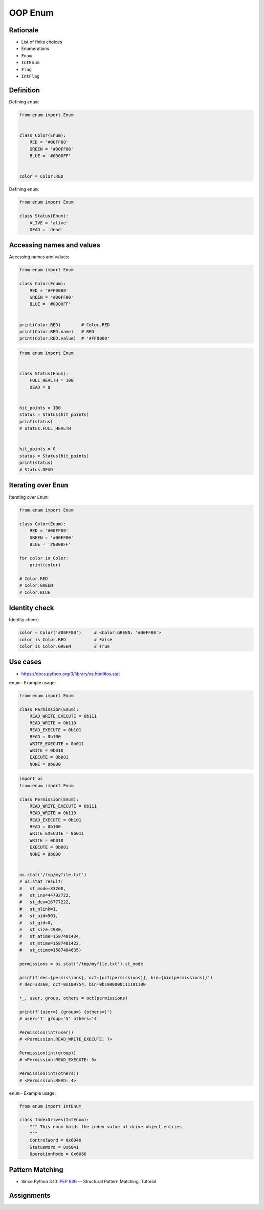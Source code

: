 .. _OOP Enum:

OOP Enum
********


Rationale
=========
* List of finite choices
* Enumerations
* ``Enum``
* ``IntEnum``
* ``Flag``
* ``IntFlag``


Definition
==========
Defining ``enum``:

.. code-block:: python

    from enum import Enum


    class Color(Enum):
        RED = '#00FF00'
        GREEN = '#00FF00'
        BLUE = '#0000FF'


    color = Color.RED

Defining ``enum``:

.. code-block:: python

    from enum import Enum

    class Status(Enum):
        ALIVE = 'alive'
        DEAD = 'dead'


Accessing names and values
==========================
Accessing names and values:

.. code-block:: python

    from enum import Enum

    class Color(Enum):
        RED = '#FF0000'
        GREEN = '#00FF00'
        BLUE = '#0000FF'


    print(Color.RED)        # Color.RED
    print(Color.RED.name)   # RED
    print(Color.RED.value)  # '#FF0000'

.. code-block:: python

    from enum import Enum


    class Status(Enum):
        FULL_HEALTH = 100
        DEAD = 0


    hit_points = 100
    status = Status(hit_points)
    print(status)
    # Status.FULL_HEALTH


    hit_points = 0
    status = Status(hit_points)
    print(status)
    # Status.DEAD


Iterating over ``Enum``
=======================
Iterating over ``Enum``:

.. code-block:: python

    from enum import Enum

    class Color(Enum):
        RED = '#00FF00'
        GREEN = '#00FF00'
        BLUE = '#0000FF'

    for color in Color:
        print(color)

    # Color.RED
    # Color.GREEN
    # Color.BLUE


Identity check
==============
Identity check:

.. code-block:: python

    color = Color('#00FF00')     # <Color.GREEN: '#00FF00'>
    color is Color.RED           # False
    color is Color.GREEN         # True



Use cases
=========
* https://docs.python.org/3/library/os.html#os.stat

``enum`` - Example usage:

.. code-block:: python

    from enum import Enum

    class Permission(Enum):
        READ_WRITE_EXECUTE = 0b111
        READ_WRITE = 0b110
        READ_EXECUTE = 0b101
        READ = 0b100
        WRITE_EXECUTE = 0b011
        WRITE = 0b010
        EXECUTE = 0b001
        NONE = 0b000

.. code-block:: python

    import os
    from enum import Enum

    class Permission(Enum):
        READ_WRITE_EXECUTE = 0b111
        READ_WRITE = 0b110
        READ_EXECUTE = 0b101
        READ = 0b100
        WRITE_EXECUTE = 0b011
        WRITE = 0b010
        EXECUTE = 0b001
        NONE = 0b000


    os.stat('/tmp/myfile.txt')
    # os.stat_result(
    #   st_mode=33260,
    #   st_ino=44792722,
    #   st_dev=16777222,
    #   st_nlink=1,
    #   st_uid=501,
    #   st_gid=0,
    #   st_size=2930,
    #   st_atime=1587481434,
    #   st_mtime=1587481422,
    #   st_ctime=1587484635)

    permissions = os.stat('/tmp/myfile.txt').st_mode

    print(f'dec={permissions}, oct={oct(permissions)}, bin={bin(permissions)}')
    # dec=33260, oct=0o100754, bin=0b1000000111101100

    *_, user, group, others = oct(permissions)

    print(f'{user=} {group=} {others=}')
    # user='7' group='5' others='4'

    Permission(int(user))
    # <Permission.READ_WRITE_EXECUTE: 7>

    Permission(int(group))
    # <Permission.READ_EXECUTE: 5>

    Permission(int(others))
    # <Permission.READ: 4>

``enum`` - Example usage:

.. code-block:: python

    from enum import IntEnum

    class IndexDrives(IntEnum):
        """ This enum holds the index value of drive object entries
        """
        ControlWord = 0x6040
        StatusWord = 0x6041
        OperationMode = 0x6060


Pattern Matching
================
* Since Python 3.10: :pep:`636` -- Structural Pattern Matching: Tutorial

.. code-block:: python
    :force:

    request = 'GET 1.1 /index.html'

    match request.split():
        case ['GET', version, uri]:
            server.get(uri)
        case ['POST', version, uri]:
            server.post(uri)
        case ['PUT', version, uri]:
            server.put(uri)
        case ['DELETE', version, uri]:
            server.delete(uri)

.. code-block:: python
    :force:

    def http_error(status):
        match status:
            case 400:
                return 'Bad request'
            case 401 | 403 | 404:
                return 'Not allowed'
            case 404:
                return 'Not found'
            case 418:
                return "I'm a teapot"
            case _:
                return 'Unexpected status'

.. code-block:: python
    :force:

    match hero.action():
        case ['move', ('up'|'down'|'left'|'right') as direction, value]:
            hero.move(direction, value)
        case ['make_damage', value]:
            hero.make_damage(value)
        case ['take_damage', value]:
            hero.take_damage(value)

.. code-block:: python
    :force:

    from enum import Enum

    class Key(Enum):
        ESC = 27
        ARROW_LEFT = 37
        ARROW_UP = 38
        ARROW_RIGHT = 39
        ARROW_DOWN = 40

    match keyboard.on_key_press():
        case Key.ESC:
            game.quit()
        case Key.ARROW_LEFT:
            game.move_left()
        case Key.ARROW_UP:
            game.move_up()
        case Key.ARROW_RIGHT:
            game.move_right()
        case Key.ARROW_DOWN:
            game.move_down()
        case _:
            raise ValueError(f'Unrecognized key')

.. code-block:: python
    :force:

    from enum import Enum

    class Color(Enum):
        RED = 0
        BLUE = 1
        BLACK = 2

    match color:
        case Color.RED:
            print('Soviet')
        case Color.BLUE:
            print('Allies')
        case Color.BLACK:
            print('Axis')

.. code-block:: python
    :force:

    from enum import Enum

    class SpaceMan(Enum):
        NASA = 'Astronaut'
        ESA = 'Astronaut'
        ROSCOSMOS = 'Cosmonaut'
        CNSA = 'Taikonaut'
        ISRO = 'GaganYatri'

    match agency:
        case SpaceMan.NASA:
            print('USA')
        case SpaceMan.ESA:
            print('Europe')
        case SpaceMan.ROSCOSMOS:
            print('Russia')
        case SpaceMan.CNSA:
            print('China')
        case SpaceMan.ISRO:
            print('India')


Assignments
===========
.. todo:: Create assignments
